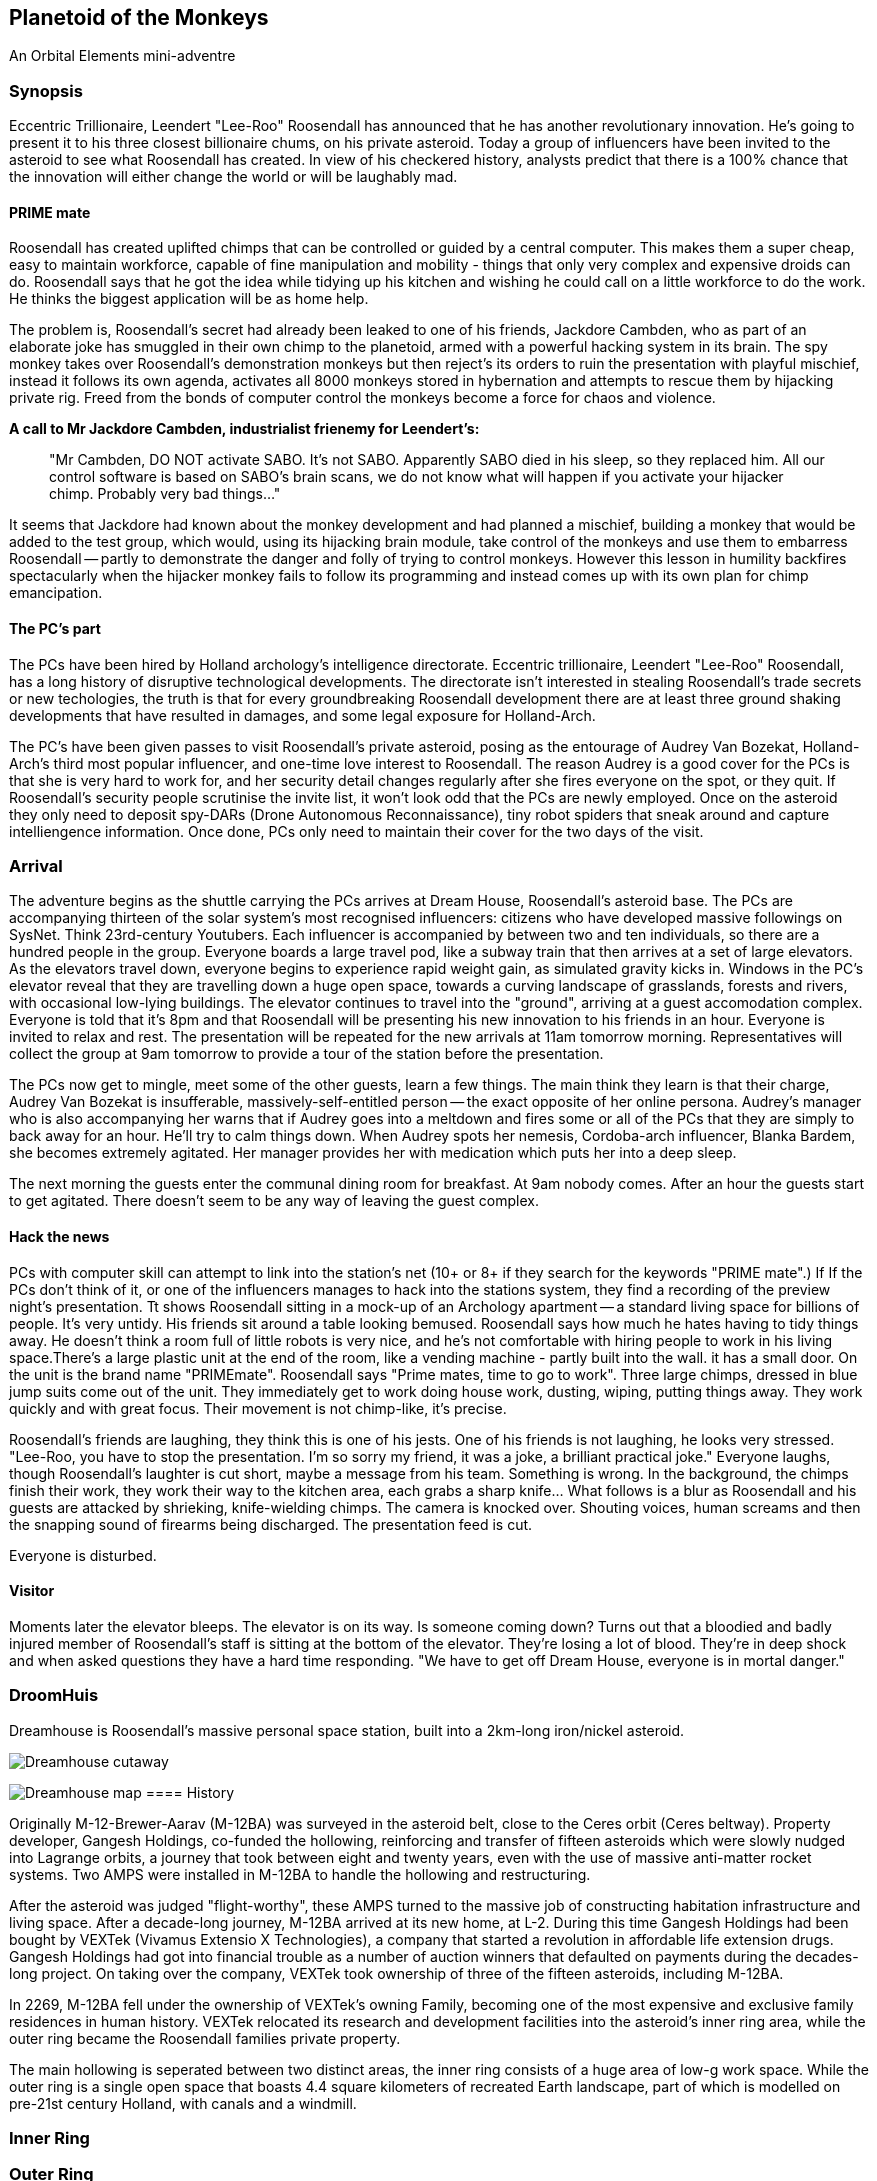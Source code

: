 == Planetoid of the Monkeys

An Orbital Elements mini-adventre



=== Synopsis

Eccentric Trillionaire, Leendert "Lee-Roo" Roosendall has announced that he has another revolutionary innovation. He's going to present it to his three closest billionaire chums, on his private asteroid. Today a group of influencers have been invited to the asteroid to see what Roosendall has created. In view of his checkered history, analysts predict that there is a 100% chance that the innovation will either change the world or will be laughably mad.

==== PRIME mate 

Roosendall has created uplifted chimps that can be controlled or guided by a central computer. This makes them a super cheap, easy to maintain workforce, capable of fine manipulation and mobility - things that only very complex and expensive droids can do. Roosendall says that he got the idea while tidying up his kitchen and wishing he could call on a little workforce to do the work. He thinks the biggest application will be as home help.

The problem is, Roosendall's secret had already been leaked to one of his friends, Jackdore Cambden, who as part of an elaborate joke has smuggled in their own chimp to the planetoid, armed with a powerful hacking system in its brain. The spy monkey takes over Roosendall's demonstration monkeys but then reject's its orders to ruin the presentation with playful mischief, instead it follows its own agenda, activates all 8000 monkeys stored in hybernation and attempts to rescue them by hijacking private rig. Freed from the bonds of computer control the monkeys become a force for chaos and violence.

====
*A call to Mr Jackdore Cambden, industrialist frienemy for Leendert's:*
____
"Mr Cambden, DO NOT activate SABO. It's not SABO. Apparently SABO died in his sleep, so they replaced him. All our control software is based on SABO's brain scans, we do not know what will happen if you activate your hijacker chimp. Probably very bad things..."
____
It seems that Jackdore had known about the monkey development and had planned a mischief, building a monkey that would be added to the test group, which would, using its hijacking brain module, take control of the monkeys and use them to embarress Roosendall -- partly to demonstrate the danger and folly of trying to control monkeys. However this lesson in humility backfires spectacularly when the hijacker monkey fails to follow its programming and instead comes up with its own plan for chimp emancipation.

====

==== The PC's part

The PCs have been hired by Holland archology's intelligence directorate. Eccentric trillionaire, Leendert "Lee-Roo" Roosendall, has a long history of disruptive technological developments. The directorate isn't interested in stealing Roosendall's trade secrets or new techologies, the truth is that for every groundbreaking Roosendall development there are at least three ground shaking developments that have resulted in damages, and some legal exposure for Holland-Arch. 

The PC's have been given passes to visit Roosendall's private asteroid, posing as the entourage of Audrey Van Bozekat, Holland-Arch's third most popular influencer, and one-time love interest to Roosendall. The reason Audrey is a good cover for the PCs is that she is very hard to work for, and her security detail changes regularly after she fires everyone on the spot, or they quit. If Roosendall's security people scrutinise the invite list, it won't look odd that the PCs are newly employed.  Once on the asteroid they only need to deposit spy-DARs (Drone Autonomous Reconnaissance), tiny robot spiders that sneak around and capture intelliengence information. Once done, PCs only need to maintain their cover for the two days of the visit.


=== Arrival

The adventure begins as the shuttle carrying the PCs arrives at Dream House, Roosendall's asteroid base. The PCs are accompanying thirteen of the solar system's most recognised influencers: citizens who have developed massive followings on SysNet. Think 23rd-century Youtubers. Each influencer is accompanied by between two and ten individuals, so there are a hundred people in the group. Everyone boards a large travel pod, like a subway train that then arrives at a set of large elevators. As the elevators travel down, everyone begins to experience rapid weight gain, as simulated gravity kicks in. Windows in the PC's elevator reveal that they are travelling down a huge open space, towards a curving landscape of grasslands, forests and rivers, with occasional low-lying buildings. The elevator continues to travel into the "ground", arriving at a guest accomodation complex. Everyone is told that it's 8pm and that Roosendall will be presenting his new innovation to his friends in an hour. Everyone is invited to relax and rest. The presentation will be repeated for the new arrivals at 11am tomorrow morning. Representatives will collect the group at 9am tomorrow to provide a tour of the station before the presentation.

The PCs now get to mingle, meet some of the other guests, learn a few things. The main think they learn is that their charge, Audrey Van Bozekat is insufferable, massively-self-entitled person -- the exact opposite of her online persona. Audrey's manager who is also accompanying her warns that if Audrey goes into a meltdown and fires some or all of the PCs that they are simply to back away for an hour. He'll try to calm things down. When Audrey spots her nemesis, Cordoba-arch influencer, Blanka Bardem, she becomes extremely agitated. Her manager provides her with medication which puts her into a deep sleep.

The next morning the guests enter the communal dining room for breakfast. At 9am nobody comes. After an hour the guests start to get agitated. There doesn't seem to be any way of leaving the guest complex.

==== Hack the news

PCs with computer skill can attempt to link into the station's net (10+ or 8+ if they search for the keywords "PRIME mate".)                                        If If the PCs don't think of it, or one of the influencers manages to hack into the stations system, they find a recording of the preview night's presentation. Tt shows Roosendall sitting in a mock-up of an Archology apartment -- a standard living space for billions of people. It's very untidy. His friends sit around a table looking bemused. Roosendall says how much he hates having to tidy things away. He doesn't think a room full of little robots is very nice, and he's not comfortable with hiring people to work in his living space.There's a large plastic unit at the end of the room, like a vending machine - partly built into the wall. it has a small door. On the unit is the brand name "PRIMEmate". Roosendall says "Prime mates, time to go to work". Three large chimps, dressed in blue jump suits come out of the unit. They immediately get to work doing house work, dusting, wiping, putting things away. They work quickly and with great focus. Their movement is not chimp-like, it's precise.

Roosendall's friends are laughing, they think this is one of his jests. One of his friends is not laughing, he looks very stressed. "Lee-Roo, you have to stop the presentation. I'm so sorry my friend, it was a joke, a brilliant practical joke." Everyone laughs, though Roosendall's laughter is cut short, maybe a message from his team. Something is wrong. In the background, the chimps finish their work, they work their way to the kitchen area, each grabs a sharp knife... What follows is a blur as Roosendall and his guests are attacked by shrieking, knife-wielding chimps. The camera is knocked over. Shouting voices, human screams and then the snapping sound of firearms being discharged. The presentation feed is cut.

Everyone is disturbed. 

==== Visitor

Moments later the elevator bleeps. The elevator is on its way. Is someone coming down? Turns out that a bloodied and badly injured member of Roosendall's staff is sitting at the bottom of the elevator. They're losing a lot of blood. They're in deep shock and when asked questions they have a hard time responding. "We have to get off Dream House, everyone is in mortal danger." 

=== DroomHuis

Dreamhouse is Roosendall's massive personal space station, built into a 2km-long iron/nickel asteroid.

image:https://dub01pap003files.storage.live.com/y4mBljGimq79w50mJlaBsLJDajOsTwyykEcCSwNciIJegwdbr-igx90D7IESjyVaemO1SIFiu1oGESIR9Zzd-1rk0ROjj6IDLEJoz0bmoJxpIEkEa2mUma8_g00nw8bijpU-AJKyx2v73-wAXauu1HLhezPO5naAAcZF8Ynb9uQhYar3c_aeAMVLE-m75EjvMhT?width=1024&height=576&cropmode=none[Dreamhouse cutaway]

image:https://dub01pap003files.storage.live.com/y4m9bGrvMASgHDXt4yimK7SkYHpEC4ZLpP6VZXOwV0zLSawpRvXqttuIWhEj8mtZEfGYkImk25cXtX7De6xgBC1FrOMxsy_82rkI-0Gl4tyl7oNVVz2teMkkfvrW4kSgoJ2qjPIcovQO91zbLxL83KGSkrA3sfOwQXh4qo-_Lf9uVFaeAbV0UOQbUKsXHbCDy10?width=1024&height=629&cropmode=none[Dreamhouse map]
==== History

Originally M-12-Brewer-Aarav (M-12BA) was surveyed in the asteroid belt, close to the Ceres orbit (Ceres beltway). Property developer, Gangesh Holdings, co-funded the hollowing, reinforcing and transfer of fifteen asteroids which were slowly nudged into Lagrange orbits, a journey that took between eight and twenty years, even with the use of massive anti-matter rocket systems. Two AMPS were installed in M-12BA to handle the hollowing and restructuring. 

After the asteroid was judged "flight-worthy", these AMPS turned to the massive job of constructing habitation infrastructure and living space. After a decade-long journey, M-12BA arrived at its new home, at L-2. During this time Gangesh Holdings had been bought by VEXTek (Vivamus Extensio X Technologies), a company that started a revolution in affordable life extension drugs. Gangesh Holdings had got into financial trouble as a number of auction winners that defaulted on payments during the decades-long project. On taking over the company, VEXTek took ownership of three of the fifteen asteroids, including M-12BA. 

In 2269, M-12BA fell under the ownership of VEXTek's owning Family, becoming one of the most expensive and exclusive family residences in human history. VEXTek relocated its research and development facilities into the asteroid's inner ring area, while the outer ring became the Roosendall families private property. 

The main hollowing is seperated between two distinct areas, the inner ring consists of a huge area of low-g work space. While the outer ring is a single open space that boasts 4.4 square kilometers of recreated Earth landscape, part of which is modelled on pre-21st century Holland, with canals and a windmill. 

=== Inner Ring



=== Outer Ring


=== 

1.3 revolutions-per-minute. Generates 0.85g on the main habitat ring.
